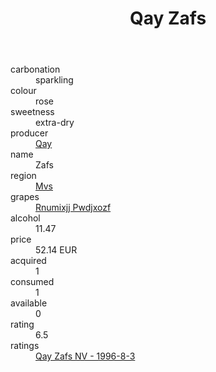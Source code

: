 :PROPERTIES:
:ID:                     facf7fe0-c610-4a25-8651-2842439a7351
:END:
#+TITLE: Qay Zafs 

- carbonation :: sparkling
- colour :: rose
- sweetness :: extra-dry
- producer :: [[id:c8fd643f-17cf-4963-8cdb-3997b5b1f19c][Qay]]
- name :: Zafs
- region :: [[id:70da2ddd-e00b-45ae-9b26-5baf98a94d62][Mvs]]
- grapes :: [[id:7450df7f-0f94-4ecc-a66d-be36a1eb2cd3][Rnumixjj Pwdjxozf]]
- alcohol :: 11.47
- price :: 52.14 EUR
- acquired :: 1
- consumed :: 1
- available :: 0
- rating :: 6.5
- ratings :: [[id:badcc056-4422-4d32-85d1-fa9951987951][Qay Zafs NV - 1996-8-3]]


